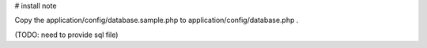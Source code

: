 
# install note

Copy the application/config/database.sample.php to application/config/database.php .


(TODO: need to provide sql file)

